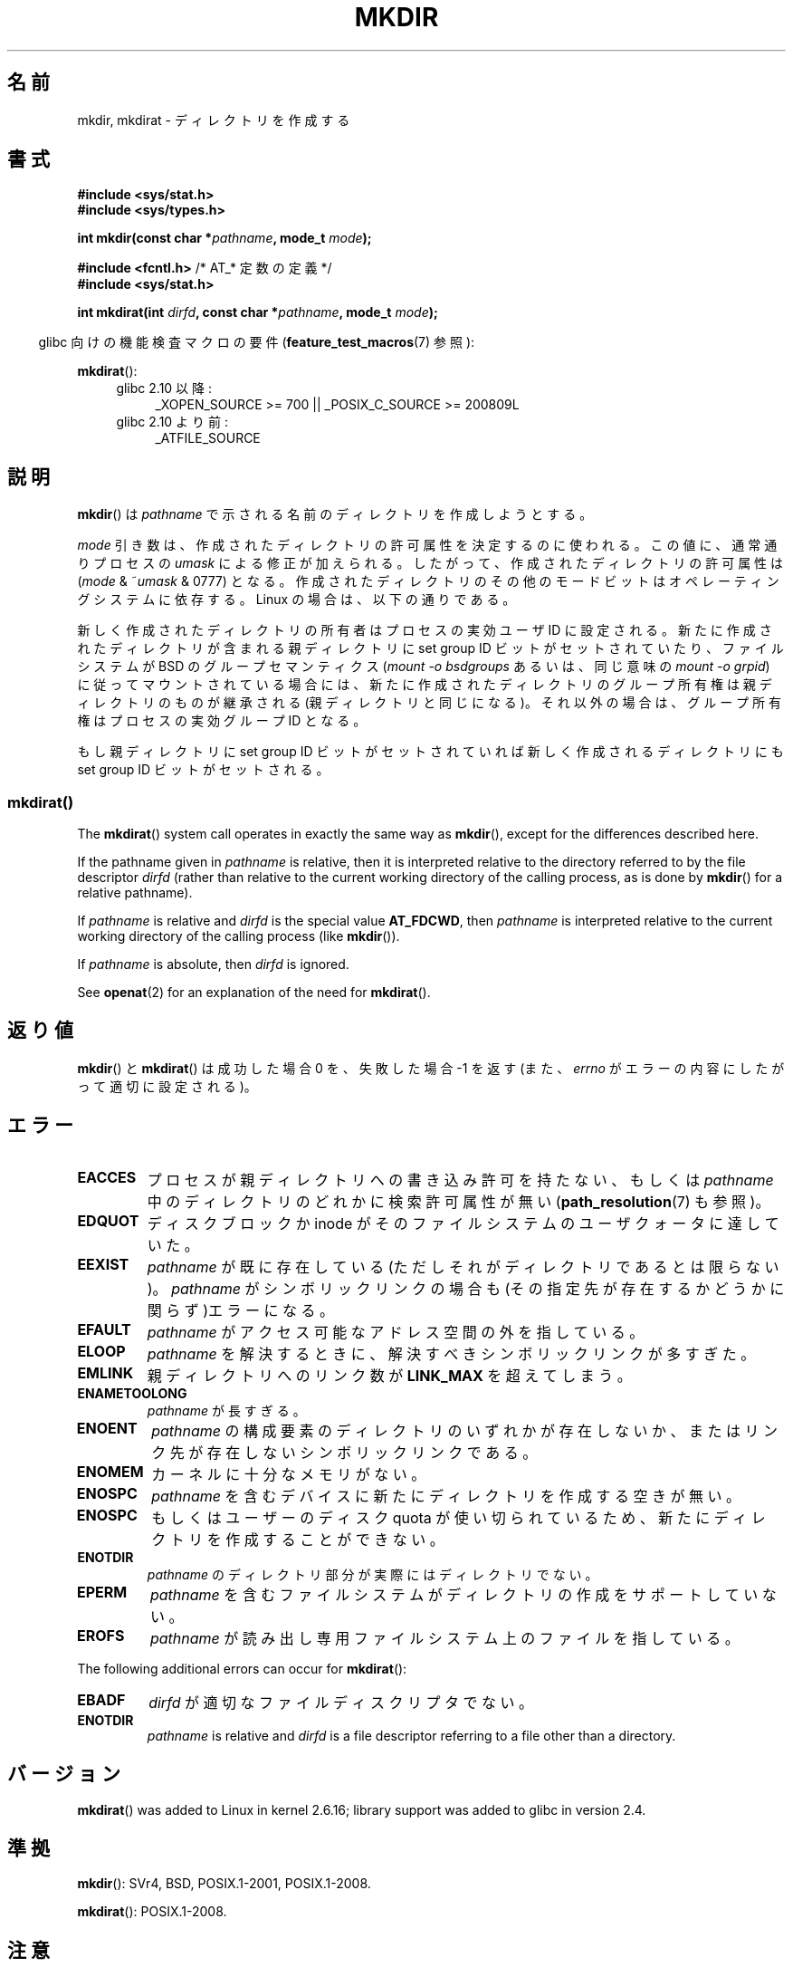 .\" This manpage is Copyright (C) 1992 Drew Eckhardt;
.\"             and Copyright (C) 1993 Michael Haardt
.\"             and Copyright (C) 1993,1994 Ian Jackson
.\"		and Copyright (C) 2006, 2014 Michael Kerrisk
.\"
.\" %%%LICENSE_START(GPL_NOVERSION_ONELINE)
.\" You may distribute it under the terms of the GNU General
.\" Public License. It comes with NO WARRANTY.
.\" %%%LICENSE_END
.\"
.\"*******************************************************************
.\"
.\" This file was generated with po4a. Translate the source file.
.\"
.\"*******************************************************************
.\"
.\" Japanese Version Copyright (c) 1997 SUTO, Mitsuaki
.\"         all rights reserved.
.\" Translated Thu Jun 26 20:47:26 JST 1997
.\"         by SUTO, Mitsuaki <suto@av.crl.sony.co.jp>
.\" Updated & Modified Fri Jan 22 1999
.\"         by NAKANO Takeo <nakano@apm.seikei.ac.jp>
.\" Updated Fri Sep 13 JST 2000 by Kentaro Shirakata <argrath@ub32.org>
.\" Updated Sun May 23 JST 2004 by Kentaro Shirakata <argrath@ub32.org>
.\" Updated Thu Mar 24 JST 2005 by Kentaro Shirakata <argrath@ub32.org>
.\" Updated Wed Jul 30 JST 2008 by Kentaro Shirakata <argrath@ub32.org>
.\" Updated 2012-05-08, Akihiro MOTOKI <amotoki@gmail.com>
.\" Updated 2013-05-01, Akihiro MOTOKI <amotoki@gmail.com>
.\" Updated 2013-05-06, Akihiro MOTOKI <amotoki@gmail.com>
.\"
.TH MKDIR 2 2014\-02\-21 Linux "Linux Programmer's Manual"
.SH 名前
mkdir, mkdirat \- ディレクトリを作成する
.SH 書式
.nf
.\" .B #include <unistd.h>
\fB#include <sys/stat.h>\fP
\fB#include <sys/types.h>\fP
.sp
\fBint mkdir(const char *\fP\fIpathname\fP\fB, mode_t \fP\fImode\fP\fB);\fP
.sp
\fB#include <fcntl.h>           \fP/* AT_* 定数の定義 */
\fB#include <sys/stat.h>\fP
.sp
\fBint mkdirat(int \fP\fIdirfd\fP\fB, const char *\fP\fIpathname\fP\fB, mode_t \fP\fImode\fP\fB);\fP
.fi
.sp
.in -4n
glibc 向けの機能検査マクロの要件 (\fBfeature_test_macros\fP(7)  参照):
.in
.sp
\fBmkdirat\fP():
.PD 0
.ad l
.RS 4
.TP  4
glibc 2.10 以降:
_XOPEN_SOURCE\ >=\ 700 || _POSIX_C_SOURCE\ >=\ 200809L
.TP 
glibc 2.10 より前:
_ATFILE_SOURCE
.RE
.ad
.PD
.fi
.SH 説明
\fBmkdir\fP()  は \fIpathname\fP で示される名前のディレクトリを作成しようとする。

\fImode\fP 引き数は、作成されたディレクトリの許可属性を決定するのに使われる。 この値に、通常通りプロセスの \fIumask\fP
による修正が加えられる。 したがって、作成されたディレクトリの許可属性は (\fImode\fP & ~\fIumask\fP & 0777)  となる。
作成されたディレクトリのその他のモードビットはオペレーティングシステムに 依存する。Linux の場合は、以下の通りである。

新しく作成されたディレクトリの所有者はプロセスの実効ユーザ ID に設定される。 新たに作成されたディレクトリが含まれる親ディレクトリに set
group ID ビットがセットされていたり、ファイルシステムが BSD の グループセマンティクス (\fImount \-o bsdgroups\fP
あるいは、同じ意味の \fImount \-o grpid\fP)  に従ってマウントされている場合には、
新たに作成されたディレクトリのグループ所有権は親ディレクトリの ものが継承される (親ディレクトリと同じになる)。
それ以外の場合は、グループ所有権はプロセスの実効グループ ID となる。

.\"
.\"
もし親ディレクトリに set group ID ビットがセットされていれば新しく作成される ディレクトリにも set group ID
ビットがセットされる。
.SS mkdirat()
The \fBmkdirat\fP()  system call operates in exactly the same way as
\fBmkdir\fP(), except for the differences described here.

If the pathname given in \fIpathname\fP is relative, then it is interpreted
relative to the directory referred to by the file descriptor \fIdirfd\fP
(rather than relative to the current working directory of the calling
process, as is done by \fBmkdir\fP()  for a relative pathname).

If \fIpathname\fP is relative and \fIdirfd\fP is the special value \fBAT_FDCWD\fP,
then \fIpathname\fP is interpreted relative to the current working directory of
the calling process (like \fBmkdir\fP()).

If \fIpathname\fP is absolute, then \fIdirfd\fP is ignored.
.PP
See \fBopenat\fP(2)  for an explanation of the need for \fBmkdirat\fP().
.SH 返り値
\fBmkdir\fP() と \fBmkdirat\fP() は成功した場合 0 を、失敗した場合 \-1 を返す (また、 \fIerrno\fP
がエラーの内容にしたがって適切に設定される)。
.SH エラー
.TP 
\fBEACCES\fP
プロセスが親ディレクトリへの書き込み許可を持たない、もしくは \fIpathname\fP 中のディレクトリのどれかに検索許可属性が無い
(\fBpath_resolution\fP(7)  も参照)。
.TP 
\fBEDQUOT\fP
ディスクブロックか inode がそのファイルシステムのユーザクォータに達していた。
.TP 
\fBEEXIST\fP
\fIpathname\fP が既に存在している(ただしそれがディレクトリであるとは限らない)。 \fIpathname\fP がシンボリックリンクの場合も
(その指定先が存在するかどうかに関らず)エラーになる。
.TP 
\fBEFAULT\fP
\fIpathname\fP がアクセス可能なアドレス空間の外を指している。
.TP 
\fBELOOP\fP
\fIpathname\fP を解決するときに、解決すべきシンボリックリンクが多すぎた。
.TP 
\fBEMLINK\fP
親ディレクトリへのリンク数が \fBLINK_MAX\fP を超えてしまう。
.TP 
\fBENAMETOOLONG\fP
\fIpathname\fP が長すぎる。
.TP 
\fBENOENT\fP
\fIpathname\fP の構成要素のディレクトリのいずれかが存在しないか、 またはリンク先が存在しないシンボリックリンクである。
.TP 
\fBENOMEM\fP
カーネルに十分なメモリがない。
.TP 
\fBENOSPC\fP
\fIpathname\fP を含むデバイスに新たにディレクトリを作成する空きが無い。
.TP 
\fBENOSPC\fP
もしくはユーザーのディスク quota が使い切られているため、 新たにディレクトリを作成することができない。
.TP 
\fBENOTDIR\fP
\fIpathname\fP のディレクトリ部分が実際にはディレクトリでない。
.TP 
\fBEPERM\fP
\fIpathname\fP を含むファイルシステムがディレクトリの作成をサポートしていない。
.TP 
\fBEROFS\fP
\fIpathname\fP が読み出し専用ファイルシステム上のファイルを指している。
.PP
The following additional errors can occur for \fBmkdirat\fP():
.TP 
\fBEBADF\fP
\fIdirfd\fP が適切なファイルディスクリプタでない。
.TP 
\fBENOTDIR\fP
\fIpathname\fP is relative and \fIdirfd\fP is a file descriptor referring to a
file other than a directory.
.SH バージョン
\fBmkdirat\fP()  was added to Linux in kernel 2.6.16; library support was added
to glibc in version 2.4.
.SH 準拠
.\" SVr4 documents additional EIO, EMULTIHOP
\fBmkdir\fP(): SVr4, BSD, POSIX.1\-2001, POSIX.1\-2008.

\fBmkdirat\fP(): POSIX.1\-2008.
.SH 注意
Linux では、許可ビット以外で意味を持つのは、 \fBS_ISVTX\fP モードビットだけである。 つまり、Linux
では作成されたディレクトリは実際には (\fImode\fP & ~\fIumask\fP & 01777)  のモードを持つことになる。 \fBstat\fP(2)
を参照のこと。
.PP
NFS を実現しているプロトコルには多くの不備が存在し、 それら中には \fBmkdir\fP()  に影響を与えるものもある。
.SH 関連項目
\fBmkdir\fP(1), \fBchmod\fP(2), \fBchown\fP(2), \fBmknod\fP(2), \fBmount\fP(2),
\fBrmdir\fP(2), \fBstat\fP(2), \fBumask\fP(2), \fBunlink\fP(2), \fBpath_resolution\fP(7)
.SH この文書について
この man ページは Linux \fIman\-pages\fP プロジェクトのリリース 3.63 の一部
である。プロジェクトの説明とバグ報告に関する情報は
http://www.kernel.org/doc/man\-pages/ に書かれている。

